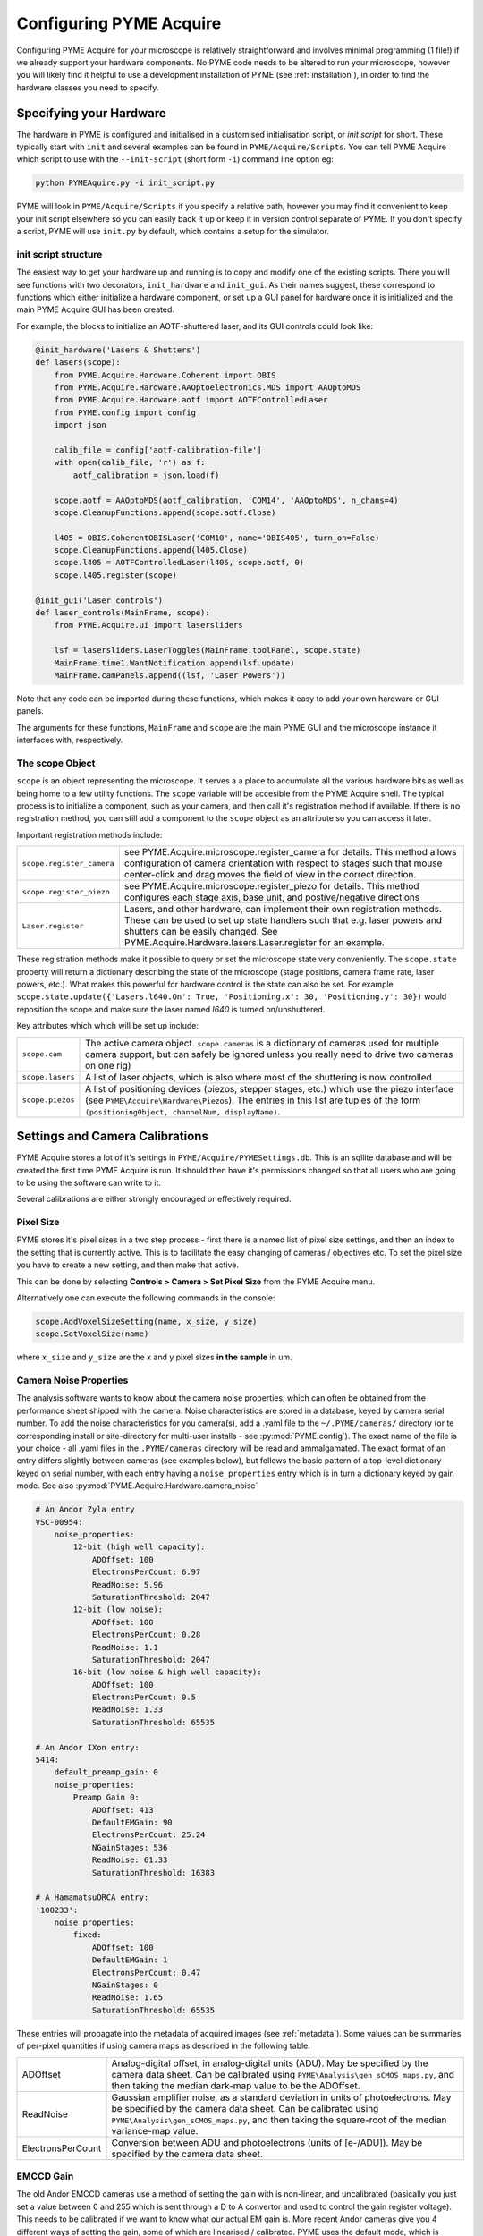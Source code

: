.. _configuringpymeacquire:

Configuring PYME Acquire
************************

Configuring PYME Acquire for your microscope is relatively straightforward and involves minimal programming (1 file!) if we already support your hardware components.
No PYME code needs to be altered to run your microscope, however you will likely find it helpful to use a development installation of PYME (see :ref:`installation`),
in order to find the hardware classes you need to specify.


Specifying your Hardware
========================

The hardware in PYME is configured and initialised in a customised initialisation script, or `init script` for short. These typically start with ``init`` and several examples can be found in ``PYME/Acquire/Scripts``. 
You can tell PYME Acquire which script to use with the ``--init-script`` (short form ``-i``) command line option eg:

.. code-block:: bash

  python PYMEAquire.py -i init_script.py

PYME will look in ``PYME/Acquire/Scripts`` if you specify a relative path, however you may find it convenient to keep your init script elsewhere so you can easily back it up or keep it in version control separate of PYME.
If you don't specify a script, PYME will use ``init.py`` by default, which contains a setup for the simulator.

init script structure
---------------------
The easiest way to get your hardware up and running is to copy and modify one of the existing scripts. 
There you will see functions with two decorators, ``init_hardware`` and ``init_gui``. 
As their names suggest, these correspond to functions which either initialize a hardware component, or set up a GUI panel for hardware once it is initialized and the main PYME Acquire GUI has been created.

For example, the blocks to initialize an AOTF-shuttered laser, and its GUI controls could look like:

.. code-block:: python

    @init_hardware('Lasers & Shutters')
    def lasers(scope):
        from PYME.Acquire.Hardware.Coherent import OBIS
        from PYME.Acquire.Hardware.AAOptoelectronics.MDS import AAOptoMDS
        from PYME.Acquire.Hardware.aotf import AOTFControlledLaser
        from PYME.config import config
        import json

        calib_file = config['aotf-calibration-file']
        with open(calib_file, 'r') as f:
            aotf_calibration = json.load(f)

        scope.aotf = AAOptoMDS(aotf_calibration, 'COM14', 'AAOptoMDS', n_chans=4)
        scope.CleanupFunctions.append(scope.aotf.Close)

        l405 = OBIS.CoherentOBISLaser('COM10', name='OBIS405', turn_on=False)
        scope.CleanupFunctions.append(l405.Close)
        scope.l405 = AOTFControlledLaser(l405, scope.aotf, 0)
        scope.l405.register(scope)
    
    @init_gui('Laser controls')
    def laser_controls(MainFrame, scope):
        from PYME.Acquire.ui import lasersliders

        lsf = lasersliders.LaserToggles(MainFrame.toolPanel, scope.state)
        MainFrame.time1.WantNotification.append(lsf.update)
        MainFrame.camPanels.append((lsf, 'Laser Powers'))
    

Note that any code can be imported during these functions, which makes it easy to add your own hardware or GUI panels.

The arguments for these functions, ``MainFrame`` and ``scope`` are the main PYME GUI and the microscope instance it interfaces with, respectively.



The scope Object
--------------------

``scope`` is an object representing the microscope. It serves a a place to accumulate all the various hardware bits as well as being home to a few utility functions.
The ``scope`` variable will be accesible from the PYME Acquire shell. The typical process is to initialize a component, such as your camera, and then call it's registration method if available.
If there is no registration method, you can still add a component to the ``scope`` object as an attribute so you can access it later. 

Important registration methods include:

.. tabularcolumns:: |p{4.5cm}|p{11cm}|

===========================         ============================================================================================================
``scope.register_camera``           see PYME.Acquire.microscope.register_camera for details. 
                                    This method allows configuration of camera orientation with respect to stages such that mouse center-click and drag moves the field of view in the correct direction.
``scope.register_piezo``            see PYME.Acquire.microscope.register_piezo for details. 
                                    This method configures each stage axis, base unit, and postive/negative directions
``Laser.register``                  Lasers, and other hardware, can implement their own registration methods. 
                                    These can be used to set up state handlers such that e.g. laser powers and shutters can be easily changed.
                                    See PYME.Acquire.Hardware.lasers.Laser.register for an example.
===========================         ============================================================================================================

These registration methods make it possible to query or set the microscope state very conveniently. 
The ``scope.state`` property will return a dictionary describing the state of the microscope (stage positions, camera frame rate, laser powers, etc.).
What makes this powerful for hardware control is the state can also be set. 
For example ``scope.state.update({'Lasers.l640.On': True, 'Positioning.x': 30, 'Positioning.y': 30})``
would reposition the scope and make sure the laser named `l640` is turned on/unshuttered. 


Key attributes which which will be set up include:

.. tabularcolumns:: |p{4.5cm}|p{11cm}|

==================   ============================================================================================================
``scope.cam``        The active camera object. ``scope.cameras`` is a dictionary of cameras used for multiple camera support, but can
                     safely be ignored unless you really need to drive two cameras on one rig)
``scope.lasers``     A list of laser objects, which is also where most of the shuttering is now controlled
``scope.piezos``     A list of positioning devices (piezos, stepper stages, etc.) which use the piezo interface (see ``PYME\Acquire\Hardware\Piezos``).
                     The entries in this list are tuples of the form ``(positioningObject, channelNum, displayName)``.
==================   ============================================================================================================


Settings and Camera Calibrations 
================================

PYME Acquire stores a lot of it's settings in ``PYME/Acquire/PYMESettings.db``. This is an sqllite database and will be created the first time PYME Acquire is run.
It should then have it's permissions changed so that all users who are going to be using the software can write to it.

Several calibrations are either strongly encouraged or effectively required.

Pixel Size
--------------

PYME stores it's pixel sizes in a two step process - first there is a named list of
pixel size settings, and then an index to the setting that is currently active.
This is to facilitate the easy changing of cameras / objectives etc. To set the
pixel size you have to create a new setting, and then make that active.

This can be done by selecting **Controls > Camera > Set Pixel Size** from the PYME Acquire menu.

Alternatively one can execute the following commands in the console:

.. code-block:: python

  scope.AddVoxelSizeSetting(name, x_size, y_size)
  scope.SetVoxelSize(name)

where ``x_size`` and ``y_size`` are the x and y pixel sizes **in the sample** in um.

Camera Noise Properties
-----------------------

The analysis software wants to know about the camera noise properties, which can often be obtained from the performance sheet shipped with the camera. Noise characteristics
are stored in a database, keyed by camera serial number. To add the noise characteristics for you camera(s), add a .yaml file to the ``~/.PYME/cameras/`` directory (or
te corresponding install or site-directory for multi-user installs - see :py:mod:`PYME.config`). The exact name of the file is your choice - all .yaml files in the ``.PYME/cameras``
directory will be read and ammalgamated. The exact format of an entry differs slightly between cameras (see examples below), but follows the basic pattern of a top-level dictionary
keyed on serial number, with each entry having a ``noise_properties`` entry which is in turn a dictionary keyed by gain mode. See also :py:mod:`PYME.Acquire.Hardware.camera_noise`


.. code-block:: yaml
    
    # An Andor Zyla entry
    VSC-00954:
        noise_properties:
            12-bit (high well capacity):
                ADOffset: 100
                ElectronsPerCount: 6.97
                ReadNoise: 5.96
                SaturationThreshold: 2047
            12-bit (low noise):
                ADOffset: 100
                ElectronsPerCount: 0.28
                ReadNoise: 1.1
                SaturationThreshold: 2047
            16-bit (low noise & high well capacity):
                ADOffset: 100
                ElectronsPerCount: 0.5
                ReadNoise: 1.33
                SaturationThreshold: 65535

    # An Andor IXon entry:
    5414:
        default_preamp_gain: 0
        noise_properties:
            Preamp Gain 0:
                ADOffset: 413
                DefaultEMGain: 90
                ElectronsPerCount: 25.24
                NGainStages: 536
                ReadNoise: 61.33
                SaturationThreshold: 16383

    # A HamamatsuORCA entry:
    '100233':
        noise_properties:
            fixed:
                ADOffset: 100
                DefaultEMGain: 1
                ElectronsPerCount: 0.47
                NGainStages: 0
                ReadNoise: 1.65
                SaturationThreshold: 65535

These entries will propagate into the metadata of acquired images (see :ref:`metadata`). Some values can be summaries of per-pixel quantities if using camera maps
as described in the following table:

.. tabularcolumns:: |p{4.5cm}|p{11cm}|

==================   ============================================================================================================
ADOffset             Analog-digital offset, in analog-digital units (ADU). May be specified by the camera data sheet. 
                     Can be calibrated using ``PYME\Analysis\gen_sCMOS_maps.py``, and then taking the median dark-map value to be the ADOffset.
ReadNoise            Gaussian amplifier noise, as a standard deviation in units of photoelectrons. May be specified by the camera data sheet. 
                     Can be calibrated using ``PYME\Analysis\gen_sCMOS_maps.py``, and then taking the square-root of the median variance-map value.
ElectronsPerCount    Conversion between ADU and photoelectrons (units of [e-/ADU]). May be specified by the camera data sheet.
==================   ============================================================================================================


EMCCD Gain
----------

The old Andor EMCCD cameras use a method of setting the gain with is non-linear, and uncalibrated (basically you just set a value between 0 and 255 which is sent through a D to A convertor and used to control the gain register voltage). This needs to be calibrated if we want to know what our actual EM gain is. More recent Andor cameras give you 4 different ways of setting the gain, some of which are linearised / calibrated. PYME uses the default mode, which is similar to that of the older cameras (with some differences in scaling), and does it's own calibration for these as well. The Steps for doing this are outlined below:

1. Set up a uniform illumination using transmitted light (a uniform fluorescent field can also be used as long as there is NO bleaching & the illumination source is stable). If there are residual non-uniformities, a region of interest can be selected. If using a ROI it shouldn't be too small.

2. Wait for the CCD temperature to settle

3. Decide what range of gain values you want to calibrate over (the default is 0 to 220, but this might be too much for newer cameras - I'd recommend 0 to 150 for these). Set the illumination intensity and/or integration time such that the maximum brightness in the image is at ~50% of saturation when using the highest gain you want to calibrate for. Note that this WILL saturate the display (the display saturates at  4096 counts, the camera at ~16000). Use the histogram instead  -  you want the upper bound somewhere between 8000 & 12000.

4. In the console window, execute the following commands:

.. code-block:: python

  from PYME.Acquire.Hardware import ccdCalibrator
  ccdCalibrator.ccdCalibrator()

 or (if you want to calibrate over a range other than 0 to 220):
 
.. code-block:: python

  import numpy
  from PYME.Acquire.Hardware import ccdCalibrator
  ccdCalibrator.ccdCalibrator(numpy.arange(0, <max_gain>, 5))


